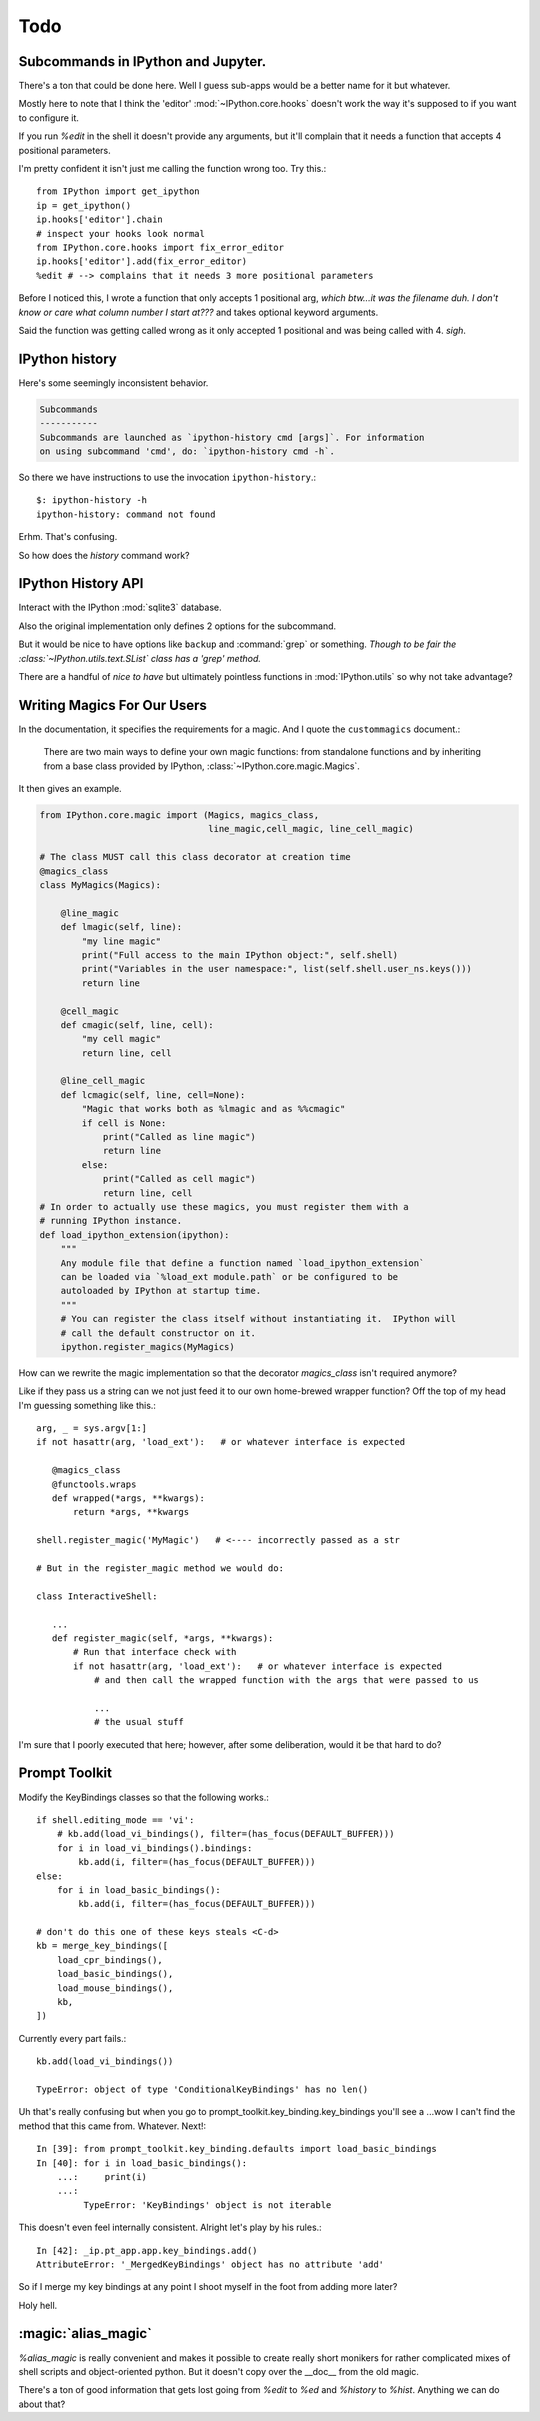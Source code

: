 ===========
Todo
===========

.. module:: todo
   :synopsis: List of improvements

Subcommands in IPython and Jupyter.
===================================

There's a ton that could be done here.
Well I guess sub-apps would be a better name for it but whatever.

Mostly here to note that I think the 'editor' :mod:`~IPython.core.hooks`
doesn't work the way it's supposed to if you want to configure it.

If you run `%edit` in the shell it doesn't provide any arguments, but
it'll complain that it needs a function that accepts 4 positional parameters.

I'm pretty confident it isn't just me calling the function wrong too.
Try this.::

   from IPython import get_ipython
   ip = get_ipython()
   ip.hooks['editor'].chain
   # inspect your hooks look normal
   from IPython.core.hooks import fix_error_editor
   ip.hooks['editor'].add(fix_error_editor)
   %edit # --> complains that it needs 3 more positional parameters

Before I noticed this, I wrote a function that only accepts 1 positional arg,
*which btw...it was the filename duh. I don't know or care what column
number I start at???* and takes optional keyword arguments.

Said the function was getting called wrong as it only accepted 1 positional
and was being called with 4. *sigh*.


.. _history-app:

IPython history
===============

Here's some seemingly inconsistent behavior.

.. code-block:: shell
   :emphasize-lines: 1

   $: ipython history
   No subcommand specified. Must specify one of: dict_keys(['trim', 'clear'])
   Manage the IPython history database.

.. code-block:: rst

   Subcommands
   -----------
   Subcommands are launched as `ipython-history cmd [args]`. For information
   on using subcommand 'cmd', do: `ipython-history cmd -h`.


So there we have instructions to use the invocation ``ipython-history``.::

   $: ipython-history -h
   ipython-history: command not found


Erhm. That's confusing.

So how does the `history` command work?


IPython History API
===================

Interact with the IPython :mod:`sqlite3` database.

.. program:: history

.. option:: trim

   Trim the IPython history database to the last 1000 entries.

.. option:: clear

   Clear the IPython history database, deleting all entries.

Also the original implementation only defines 2 options for the subcommand.

But it would be nice to have options like ``backup`` and :command:`grep`
or something. *Though to be fair the :class:`~IPython.utils.text.SList` class
has a 'grep' method.*

There are a handful of *nice to have* but ultimately pointless functions in
:mod:`IPython.utils` so why not take advantage?


Writing Magics For Our Users
=============================

In the documentation, it specifies the requirements for a magic.
And I quote the ``custommagics`` document.:

   There are two main ways to define your own magic functions: from standalone
   functions and by inheriting from a base class provided by IPython,
   :class:`~IPython.core.magic.Magics`.

It then gives an example.

.. code-block:: ipython

    from IPython.core.magic import (Magics, magics_class,
                                    line_magic,cell_magic, line_cell_magic)

    # The class MUST call this class decorator at creation time
    @magics_class
    class MyMagics(Magics):

        @line_magic
        def lmagic(self, line):
            "my line magic"
            print("Full access to the main IPython object:", self.shell)
            print("Variables in the user namespace:", list(self.shell.user_ns.keys()))
            return line

        @cell_magic
        def cmagic(self, line, cell):
            "my cell magic"
            return line, cell

        @line_cell_magic
        def lcmagic(self, line, cell=None):
            "Magic that works both as %lmagic and as %%cmagic"
            if cell is None:
                print("Called as line magic")
                return line
            else:
                print("Called as cell magic")
                return line, cell
    # In order to actually use these magics, you must register them with a
    # running IPython instance.
    def load_ipython_extension(ipython):
        """
        Any module file that define a function named `load_ipython_extension`
        can be loaded via `%load_ext module.path` or be configured to be
        autoloaded by IPython at startup time.
        """
        # You can register the class itself without instantiating it.  IPython will
        # call the default constructor on it.
        ipython.register_magics(MyMagics)


How can we rewrite the magic implementation so that the decorator `magics_class`
isn't required anymore?

Like if they pass us a string can we not just feed it to our own home-brewed
wrapper function? Off the top of my head I'm guessing something like this.::

   arg, _ = sys.argv[1:]
   if not hasattr(arg, 'load_ext'):   # or whatever interface is expected

      @magics_class
      @functools.wraps
      def wrapped(*args, **kwargs):
          return *args, **kwargs

   shell.register_magic('MyMagic')   # <---- incorrectly passed as a str

   # But in the register_magic method we would do:

   class InteractiveShell:

      ...
      def register_magic(self, *args, **kwargs):
          # Run that interface check with
          if not hasattr(arg, 'load_ext'):   # or whatever interface is expected
              # and then call the wrapped function with the args that were passed to us

              ...
              # the usual stuff


I'm sure that I poorly executed that here; however, after some deliberation,
would it be that hard to do?

Prompt Toolkit
===============

Modify the KeyBindings classes so that the following works.::

    if shell.editing_mode == 'vi':
        # kb.add(load_vi_bindings(), filter=(has_focus(DEFAULT_BUFFER)))
        for i in load_vi_bindings().bindings:
            kb.add(i, filter=(has_focus(DEFAULT_BUFFER)))
    else:
        for i in load_basic_bindings():
            kb.add(i, filter=(has_focus(DEFAULT_BUFFER)))

    # don't do this one of these keys steals <C-d>
    kb = merge_key_bindings([
        load_cpr_bindings(),
        load_basic_bindings(),
        load_mouse_bindings(),
        kb,
    ])

Currently every part fails.::

   kb.add(load_vi_bindings())

   TypeError: object of type 'ConditionalKeyBindings' has no len()

Uh that's really confusing but when you go to
prompt_toolkit.key_binding.key_bindings you'll see a ...wow I can't find the
method that this came from. Whatever. Next!::

   In [39]: from prompt_toolkit.key_binding.defaults import load_basic_bindings
   In [40]: for i in load_basic_bindings():
       ...:     print(i)
       ...:
            TypeError: 'KeyBindings' object is not iterable


This doesn't even feel internally consistent. Alright let's play by his rules.::

   In [42]: _ip.pt_app.app.key_bindings.add()
   AttributeError: '_MergedKeyBindings' object has no attribute 'add'

So if I merge my key bindings at any point I shoot myself in the foot from
adding more later?

Holy hell.


:magic:`alias_magic`
====================

`%alias_magic` is really convenient and makes it possible to create really
short monikers for rather complicated mixes of shell scripts and object-oriented
python. But it doesn't copy over the __doc__ from the old magic.

There's a ton of good information that gets lost going from `%edit` to `%ed` and
`%history` to `%hist`. Anything we can do about that?

